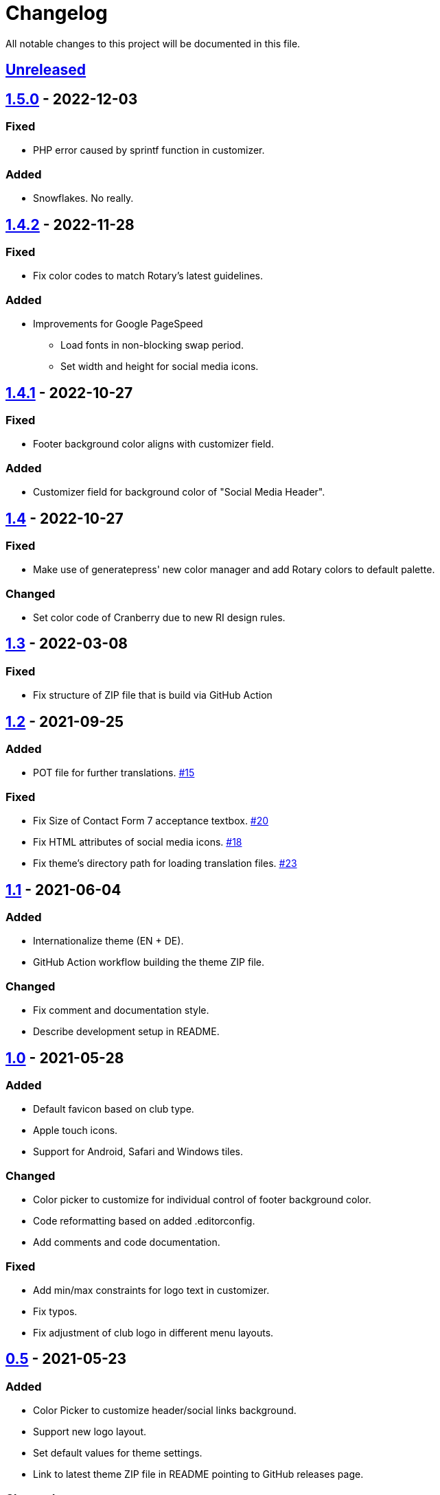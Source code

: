 = Changelog

:repo: https://github.com/rotaract/rotaract-family
:github-pr: {repo}/pull
:compare: {repo}/compare

All notable changes to this project will be documented in this file.

// The format is based on https://keepachangelog.com/en/1.0.0/[Keep a Changelog], and this project adheres to https://semver.org/spec/v2.0.0.html[Semantic Versioning].

== {compare}/v1.5.0\...main[Unreleased]

== {compare}/v1.4.1\...v1.4.2[1.5.0] - 2022-12-03

=== Fixed

* PHP error caused by sprintf function in customizer.

=== Added

* Snowflakes. No really.

== {compare}/v1.4.1\...v1.4.2[1.4.2] - 2022-11-28

=== Fixed

* Fix color codes to match Rotary's latest guidelines.

=== Added

* Improvements for Google PageSpeed
** Load fonts in non-blocking swap period.
** Set width and height for social media icons.

== {compare}/v1.4\...v1.4.1[1.4.1] - 2022-10-27

=== Fixed

* Footer background color aligns with customizer field.

=== Added

* Customizer field for background color of "Social Media Header".

== {compare}/v1.3\...v1.4[1.4] - 2022-10-27

=== Fixed

* Make use of generatepress' new color manager and add Rotary colors to default palette.

=== Changed

* Set color code of Cranberry due to new RI design rules.

== {compare}/v1.2\...v1.3[1.3] - 2022-03-08

=== Fixed

* Fix structure of ZIP file that is build via GitHub Action

== {compare}/v1.1\...v1.2[1.2] - 2021-09-25

=== Added

* POT file for further translations. {github-pr}/15[#15]

=== Fixed

* Fix Size of Contact Form 7 acceptance textbox. {github-pr}/20[#20]
* Fix HTML attributes of social media icons. {github-pr}/18[#18]
* Fix theme's directory path for loading translation files. {github-pr}/23[#23]

== {compare}/v1.0\...v1.1[1.1] - 2021-06-04

=== Added

* Internationalize theme (EN + DE).
* GitHub Action workflow building the theme ZIP file.

=== Changed

* Fix comment and documentation style.
* Describe development setup in README.

== {compare}/v0.5\...v1.0[1.0] - 2021-05-28

=== Added

* Default favicon based on club type.
* Apple touch icons.
* Support for Android, Safari and Windows tiles.

=== Changed

* Color picker to customize for individual control of footer background color.
* Code reformatting based on added .editorconfig.
* Add comments and code documentation.

=== Fixed

* Add min/max constraints for logo text in customizer.
* Fix typos.
* Fix adjustment of club logo in different menu layouts.

== {compare}/v0.4\...v0.5[0.5] - 2021-05-23

=== Added

* Color Picker to customize header/social links background.
* Support new logo layout.
* Set default values for theme settings.
* Link to latest theme ZIP file in README pointing to GitHub releases page.

=== Changed

* Replace SVG images with dynamic SVG creation.

=== Fixed

* Fix logo layout on iOS.
* Main menu style.

== {compare}/v0.3\...v0.4[0.4] - 2021-01-18

=== Added

* Page padding.
* Page reload in customizer to show effect of updated values instantly.

=== Changed

* Compress SVG files with SVGO.
* Customizer settings.

== {compare}/v0.2\...v0.3[0.3] - 2021-01-10

=== Added

* CSS for main navigation.
* CSS for input forms including cf7 and pdb.
* Social media link icons.
* Font files.

=== Changed

* Set font size.
* Change the way of setting default values.
* External Links require user confirmation.

=== Fixed

* Remove debugging Javascript output.

== {compare}/v0.1\...v0.2[0.2] - 2021-01-09

=== Added

* Custom footer menu with customized page links.
* Improve shadow and radius support for different layouts.
* Improve header and content container styles.

=== Changed

* Drop premium and font section in customizer.

== {compare}/dd5057c\...v0.1[0.1] - 2021-01-09

=== Added

* Basic WordPress theme files.
* Initial functionality.
